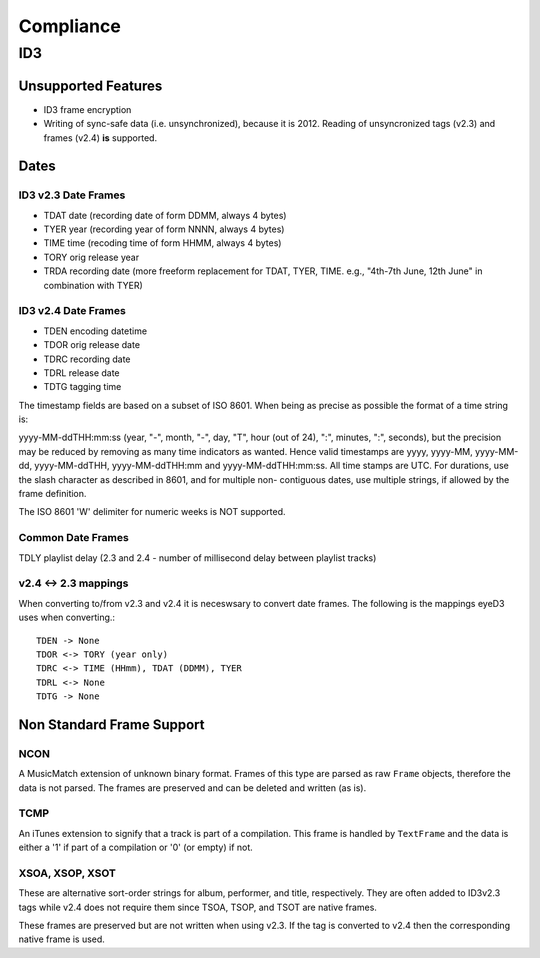 ##########
Compliance
##########


ID3
===

Unsupported Features
--------------------
* ID3 frame encryption
* Writing of sync-safe data (i.e. unsynchronized), because it is 2012.
  Reading of unsyncronized tags (v2.3) and frames (v2.4) **is** supported.

Dates
-----

ID3 v2.3 Date Frames
~~~~~~~~~~~~~~~~~~~~
- TDAT date (recording date of form DDMM, always 4 bytes)
- TYER year (recording year of form NNNN, always 4 bytes)
- TIME time (recoding time of form HHMM, always 4 bytes)
- TORY orig release year
- TRDA recording date (more freeform replacement for TDAT, TYER, TIME.
  e.g., "4th-7th June, 12th June" in combination with TYER)

ID3 v2.4 Date Frames
~~~~~~~~~~~~~~~~~~~~
- TDEN encoding datetime
- TDOR orig release date
- TDRC recording date
- TDRL release date
- TDTG tagging time

The timestamp fields are based on a subset of ISO 8601. When being as
precise as possible the format of a time string is:

yyyy-MM-ddTHH:mm:ss (year, "-", month, "-", day, "T", hour (out of
24), ":", minutes, ":", seconds), but the precision may be reduced by
removing as many time indicators as wanted. Hence valid timestamps
are yyyy, yyyy-MM, yyyy-MM-dd, yyyy-MM-ddTHH, yyyy-MM-ddTHH:mm
and yyyy-MM-ddTHH:mm:ss. All time stamps are UTC. For
durations, use the slash character as described in 8601, and for
multiple non- contiguous dates, use multiple strings, if allowed
by the frame definition.

The ISO 8601 'W' delimiter for numeric weeks is NOT supported.

Common Date Frames
~~~~~~~~~~~~~~~~~~
TDLY playlist delay (2.3 and 2.4 - number of millisecond delay between playlist
tracks)


v2.4 <-> 2.3 mappings
~~~~~~~~~~~~~~~~~~~~~
When converting to/from v2.3 and v2.4 it is neceswsary to convert date frames.
The following is the mappings eyeD3 uses when converting.::

  TDEN -> None
  TDOR <-> TORY (year only)
  TDRC <-> TIME (HHmm), TDAT (DDMM), TYER
  TDRL <-> None
  TDTG -> None


Non Standard Frame Support
--------------------------

NCON
~~~~
A MusicMatch extension of unknown binary format. Frames of this type are
parsed as raw ``Frame`` objects, therefore the data is not parsed. The frames
are preserved and can be deleted and written (as is).

TCMP
~~~~
An iTunes extension to signify that a track is part of a compilation.
This frame is handled by ``TextFrame`` and the data is either a '1' if
part of a compilation or '0' (or empty) if not.

XSOA, XSOP, XSOT
~~~~~~~~~~~~~~~~
These are alternative sort-order strings for album, performer, and title,
respectively. They are often added to ID3v2.3 tags while v2.4 does not
require them since TSOA, TSOP, and TSOT are native frames.

These frames are preserved but are not written when using v2.3. If the
tag is converted to v2.4 then the corresponding native frame is used.

